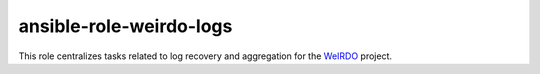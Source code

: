 ansible-role-weirdo-logs
------------------------
This role centralizes tasks related to log recovery and aggregation for the
WeIRDO_ project.

.. _WeIRDO: https://github.com/rdo-infra/weirdo

